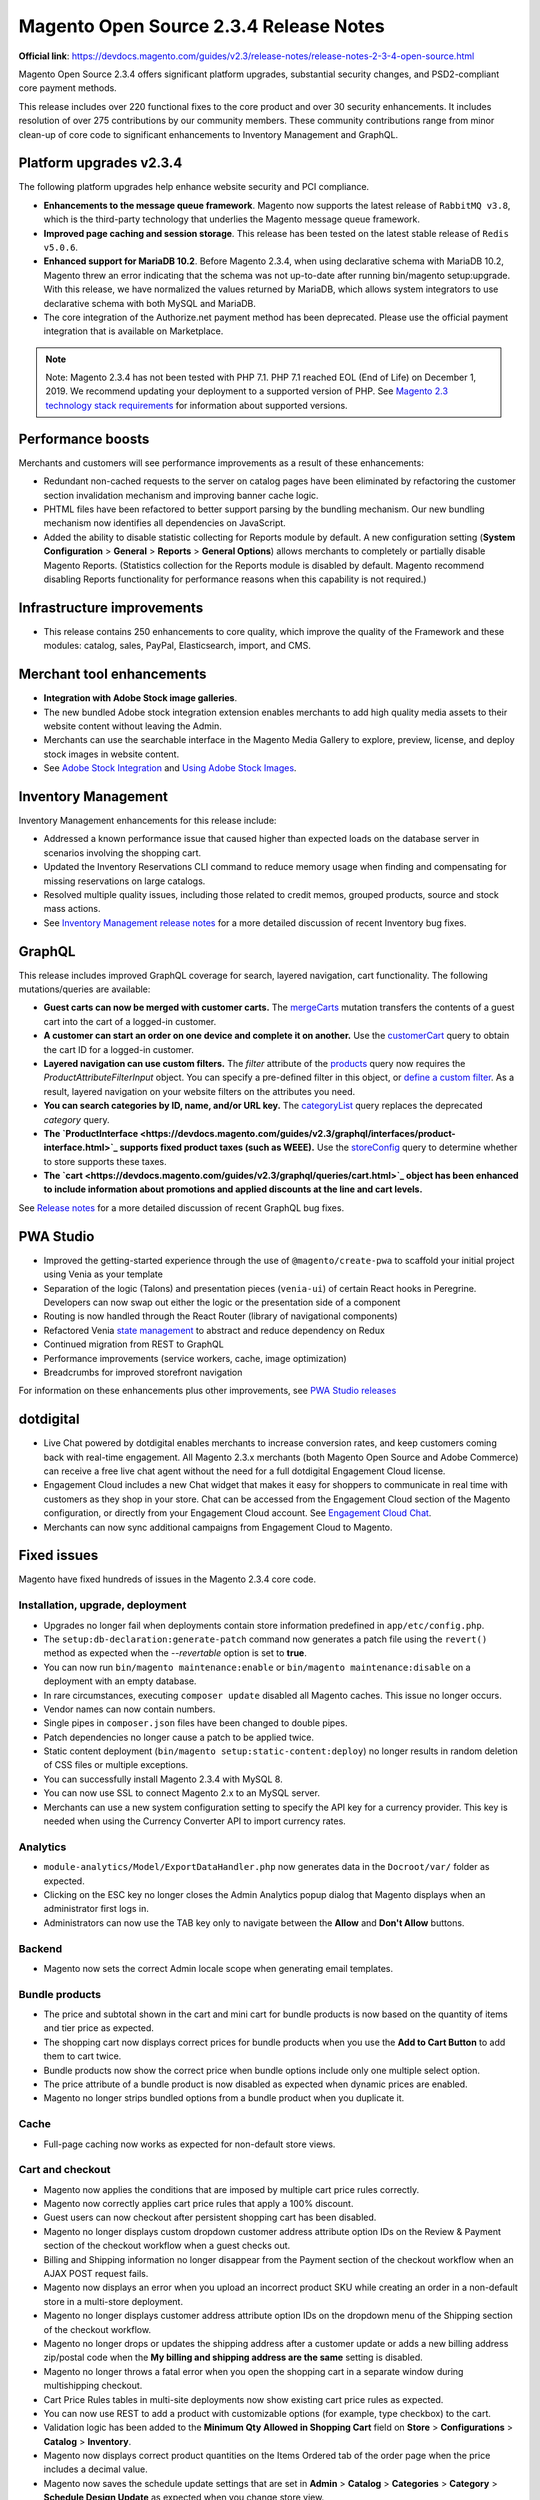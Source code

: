 Magento Open Source 2.3.4 Release Notes
=======================================

**Official link**: https://devdocs.magento.com/guides/v2.3/release-notes/release-notes-2-3-4-open-source.html

Magento Open Source 2.3.4 offers significant platform upgrades, substantial security changes, and PSD2-compliant core payment methods.

This release includes over 220 functional fixes to the core product and over 30 security enhancements.
It includes resolution of over 275 contributions by our community members.
These community contributions range from minor clean-up of core code to significant enhancements to Inventory Management and GraphQL.

Platform upgrades v2.3.4
------------------------

The following platform upgrades help enhance website security and PCI compliance.

* **Enhancements to the message queue framework**. Magento now supports the latest release of ``RabbitMQ v3.8``, which is the third-party technology that underlies the Magento message queue framework.

* **Improved page caching and session storage**. This release has been tested on the latest stable release of ``Redis v5.0.6``.

* **Enhanced support for MariaDB 10.2**. Before Magento 2.3.4, when using declarative schema with MariaDB 10.2, Magento threw an error indicating that the schema was not up-to-date after running bin/magento setup:upgrade. With this release, we have normalized the values returned by MariaDB, which allows system integrators to use declarative schema with both MySQL and MariaDB.

* The core integration of the Authorize.net payment method has been deprecated. Please use the official payment integration that is available on Marketplace.

.. note::

    Note: Magento 2.3.4 has not been tested with PHP 7.1. PHP 7.1 reached EOL (End of Life) on December 1, 2019. We recommend updating your deployment to a supported version of PHP. See `Magento 2.3 technology stack requirements <https://devdocs.magento.com/guides/v2.3/install-gde/system-requirements.html>`_ for information about supported versions.


Performance boosts
------------------

Merchants and customers will see performance improvements as a result of these enhancements:

* Redundant non-cached requests to the server on catalog pages have been eliminated by refactoring the customer section invalidation mechanism and improving banner cache logic.
* PHTML files have been refactored to better support parsing by the bundling mechanism. Our new bundling mechanism now identifies all dependencies on JavaScript.
* Added the ability to disable statistic collecting for Reports module by default. A new configuration setting (**System Configuration** > **General** > **Reports** > **General Options**)  allows merchants to completely or partially disable Magento Reports. (Statistics collection for the Reports module is disabled by default. Magento recommend disabling Reports functionality for performance reasons when this capability is not required.)

Infrastructure improvements
---------------------------

* This release contains 250 enhancements to core quality, which improve the quality of the Framework and these modules:  catalog, sales, PayPal, Elasticsearch, import, and CMS.

Merchant tool enhancements
--------------------------

* **Integration with Adobe Stock image galleries**.
* The new bundled Adobe stock integration extension enables merchants to add high quality media assets to their website content without leaving the Admin.
* Merchants can use the searchable interface in the Magento Media Gallery to explore, preview, license, and deploy stock images in website content.
* See `Adobe Stock Integration <https://docs.magento.com/m2/ee/user_guide/cms/adobe-stock.html>`_ and `Using Adobe Stock Images <https://docs.magento.com/m2/ee/user_guide/cms/adobe-stock-manage.html>`_.

Inventory Management
--------------------

Inventory Management enhancements for this release include:

* Addressed a known performance issue that caused higher than expected loads on the database server in scenarios involving the shopping cart.
* Updated the Inventory Reservations CLI command to reduce memory usage when finding and compensating for missing reservations on large catalogs.
* Resolved multiple quality issues, including those related to credit memos, grouped products, source and stock mass actions.
* See `Inventory Management release notes <https://experienceleague.adobe.com/docs/commerce-admin/inventory/release-notes.html>`_ for a more detailed discussion of recent Inventory bug fixes.

GraphQL
-------

This release includes improved GraphQL coverage for search, layered navigation, cart functionality. The following mutations/queries are available:

* **Guest carts can now be merged with customer carts.** The `mergeCarts <https://devdocs.magento.com/guides/v2.3/graphql/mutations/merge-carts.html>`_ mutation transfers the contents of a guest cart into the cart of a logged-in customer.
* **A customer can start an order on one device and complete it on another.** Use the `customerCart <https://devdocs.magento.com/guides/v2.3/graphql/queries/customer-cart.html>`_ query to obtain the cart ID for a logged-in customer.
* **Layered navigation can use custom filters.** The `filter` attribute of the `products <https://devdocs.magento.com/guides/v2.3/graphql/queries/products.html>`_ query now requires the `ProductAttributeFilterInput` object. You can specify a pre-defined filter in this object, or `define a custom filter <https://devdocs.magento.com/guides/v2.3/graphql/custom-filters.html>`_. As a result, layered navigation on your website filters on the attributes you need.
* **You can search categories by ID, name, and/or URL key.** The `categoryList <https://devdocs.magento.com/guides/v2.3/graphql/queries/category-list.html>`_ query replaces the deprecated `category` query.
* **The `ProductInterface <https://devdocs.magento.com/guides/v2.3/graphql/interfaces/product-interface.html>`_ supports fixed product taxes (such as WEEE).** Use the `storeConfig <https://devdocs.magento.com/guides/v2.3/graphql/queries/store-config.html>`_ query to determine whether to store supports these taxes.
* **The `cart <https://devdocs.magento.com/guides/v2.3/graphql/queries/cart.html>`_ object has been enhanced to include information about promotions and applied discounts at the line and cart levels.**

See `Release notes <https://devdocs.magento.com/guides/v2.3/graphql/release-notes.html>`_ for a more detailed discussion of recent GraphQL bug fixes.


PWA Studio
----------

* Improved the getting-started experience through the use of ``@magento/create-pwa`` to scaffold your initial project using Venia as your template
* Separation of the logic (Talons) and presentation pieces (``venia-ui``) of certain React hooks in Peregrine. Developers can now swap out either the logic or the presentation side of a component
* Routing is now handled through the React Router (library of navigational components)
* Refactored Venia `state management <https://developer.adobe.com/commerce/pwa-studio/guides/general-concepts/state-management/>`_ to abstract and reduce dependency on Redux
* Continued migration from REST to GraphQL
* Performance improvements (service workers, cache, image optimization)
* Breadcrumbs for improved storefront navigation

For information on these enhancements plus other improvements, see `PWA Studio releases <https://github.com/magento/pwa-studio/releases>`_

dotdigital
----------

* Live Chat powered by dotdigital enables merchants to increase conversion rates, and keep customers coming back with real-time engagement. All Magento 2.3.x merchants (both Magento Open Source and Adobe Commerce) can receive a free live chat agent without the need for a full dotdigital Engagement Cloud license.
* Engagement Cloud includes a new Chat widget that makes it easy for shoppers to communicate in real time with customers as they shop in your store. Chat can be accessed from the Engagement Cloud section of the Magento configuration, or directly from your Engagement Cloud account. See `Engagement Cloud Chat <https://docs.magento.com/m2/ee/user_guide/marketing/engagement-cloud-chat.html>`_.
* Merchants can now sync additional campaigns from Engagement Cloud to Magento.

Fixed issues
------------

Magento have fixed hundreds of issues in the Magento 2.3.4 core code.

Installation, upgrade, deployment
~~~~~~~~~~~~~~~~~~~~~~~~~~~~~~~~~

* Upgrades no longer fail when deployments contain store information predefined in ``app/etc/config.php``.
* The ``setup:db-declaration:generate-patch`` command now generates a patch file using the ``revert()`` method as expected when the  `--revertable` option is set to **true**.
* You can now run ``bin/magento maintenance:enable`` or ``bin/magento maintenance:disable`` on a deployment with an empty database. 
* In rare circumstances, executing ``composer update`` disabled all Magento caches. This issue no longer occurs.
* Vendor names can now contain numbers.
* Single pipes in ``composer.json`` files have been changed to double pipes.
* Patch dependencies no longer cause a patch to be applied twice.
* Static content deployment (``bin/magento setup:static-content:deploy``) no longer results in random deletion of CSS files or multiple exceptions.
* You can successfully install Magento 2.3.4 with MySQL 8.
* You can now use SSL to connect Magento 2.x to an MySQL server.
* Merchants can use a  new system configuration setting to specify the API key for a currency provider. This key is needed when using the Currency Converter API  to import currency rates.

Analytics
~~~~~~~~~

* ``module-analytics/Model/ExportDataHandler.php`` now generates data in the ``Docroot/var/`` folder as expected.
* Clicking on the ESC key no longer closes the Admin Analytics popup dialog that Magento displays when an administrator first logs in.
* Administrators can now use the TAB key only to navigate  between the **Allow** and **Don't Allow** buttons.

Backend
~~~~~~~

* Magento now sets the correct Admin locale scope when generating email templates.

Bundle products
~~~~~~~~~~~~~~~

* The price and subtotal shown in the cart and mini cart for bundle products is now based on the quantity of items and tier price as expected. 
* The shopping cart now displays correct prices for bundle products when you use the **Add to Cart Button** to add them to cart twice.
* Bundle products now show the correct price when bundle options include only one multiple select option.
* The price attribute of a bundle product is now disabled as expected when dynamic prices are enabled.
* Magento no longer strips bundled options from a bundle product when you duplicate it. 

Cache
~~~~~

* Full-page caching now works as expected for non-default store views.

Cart and checkout
~~~~~~~~~~~~~~~~~

* Magento now applies the conditions that are imposed by multiple cart price rules correctly.
* Magento now correctly applies cart price rules that apply a 100% discount.
* Guest users can now checkout after persistent shopping cart has been disabled.
* Magento no longer displays custom dropdown customer address attribute option IDs  on the Review & Payment section of the checkout workflow when a guest checks out.
* Billing and Shipping information no longer disappear from the Payment section of the checkout workflow when an AJAX POST request fails.
* Magento now displays an error when you upload an incorrect product SKU while creating an order in a non-default store in a multi-store deployment. 
* Magento no longer displays customer address attribute option IDs  on the dropdown menu of the Shipping section of the checkout workflow. 
* Magento no longer drops or updates the shipping address  after a customer update or adds a new billing address zip/postal code when the **My billing and shipping address are the same** setting is disabled.
* Magento no longer throws a fatal error when you open the shopping cart in a separate window during multishipping checkout.
* Cart Price Rules tables in multi-site deployments now show existing cart price rules as expected.
* You can now use REST to add a product with customizable options (for example, type checkbox) to the cart.
* Validation logic has been added to the **Minimum Qty Allowed in Shopping Cart** field on **Store** > **Configurations** > **Catalog** > **Inventory**.
* Magento now displays correct product quantities on the Items Ordered  tab of the order page when the price includes a decimal value.
* Magento now saves the schedule update settings that are set in **Admin** > **Catalog** > **Categories** > **Category** > **Schedule Design Update** as expected when you change store view.
* You can now enable the **uploaded file of file type** custom option for a product from the shopping cart.
* Validation logic has been added to the **Send Payment Failed Email Copy To** field of **Admin** > **Store** > **Configurations** > **Sales** > **Checkout** > **Payment Failed Email**.
* Magento now refreshes the shopping cart as expected when you remove a product from the cart side block. Previously, when you deleted a product from the shopping cart side block, Magento did not update the shopping cart.
* Magento now correctly calculates minicart height when child items contain margins.
* Magento now displays an informative error message when a customer updates a shopping cart with a product quantity that is not in stock.
* You can now update the quantity of a product measured in decimals from the shopping cart when the **Qty uses decimal** setting is enabled. 
* The **Shopping Cart** label has been changed to **Mini Cart** in the sidebar.
* The **Clear Shopping Cart** button now works as expected when running Magento with Internet Explorer.
* Magento no longer empties the contents of a customer’s shopping cart when she presses **Enter** after changing a product’s quantity.
* Magento now includes the downloadable links associated with a downloadable product when you add the product to the shopping cart and then edit the cart.
* Discount descriptions are now displayed consistently throughout the product interface.
* Magento now displays the **Update** and **Delete** buttons as expected in the minicart in mobile view.
* The storefront and Admin shopping cart summary fields are now displayed consistently and reflect setting preferences. 
* The ``QuoteManagement::assignCustomer()`` method now allows you to merge a guest cart with an active customer cart. As a result, the ``PUT /V1/guest-carts/:guest-cart-id`` call works as expected.
* Magento no longer displays a disabled product in a cart or on the storefront if it is disabled after a customer has added it to the cart using a coupon code. 
* Magento now removes the ``aria-invalid`` attribute or sets the attribute value to **false** after successful  validation of the address entered into the checkout email field.
* You can now add products from a non-default website to a cart from the Admin in a multi-site deployment.
* Magento no longer adds attribute values to the cart URL when you add a configurable product to the shopping cart from the product details page.
* Persistent shopping cart now works as expected. 
* The shopping cart that contains items no longer displays a subtotal and order total of zero when the **Clear Persistence on Sign Out** setting is disabled and the **Redirect Customer to Account Dashboard after Logging in** setting is enabled.
* Quote item prices are no longer NULL in cart-related events.
* Magento now successfully saves the shipping information that a customer enters when persistent cart is enabled and after a customer has logged in after her session has expired but before the interval specified by the Persistence Lifetime value has been exceeded.

Catalog
~~~~~~~

* Editing the attribute set of a disabled product no longer enables the product on the storefront.
* Magento now displays category banner images as expected on the category edit and the storefront category pages.
* Magento no longer throws a fatal error during compilation of code that contains a preference for the category product indexer.
* When an administrator sets the out-of-stock threshold for a product to a negative value and allows backorders below a quantity of  0, customers can backorder a product until the out-of-stock-threshold value matches the product's stock quantity.
* Storeview-specific attributes are now included in layered navigation results even when the **All Store Views** setting is not enabled.
* Magento now displays the `Refresh Cache` message as expected when you change the layout of the category page.
* Catalog search layered navigation results now include product attributes of type price.
* Magento now highlights only the most recently selected category as expected on storefront pages that contain multiple categories. 
* The performance of the Product Categories indexer has been improved. Previously, reindexing product categories could take up to 30 minutes.
* Corrected an issue that caused category tree values to return null after upgrading from Magento 2.3.1 when multiple store views exist. 
* Clicking **Delete** on a Product page twice after selecting one or more products no longer deletes all products.
* The catalog product lists are now displayed as expected when products contain custom attribute conditions.
* Magento now successfully loads pages that implement the catalog product list widget when products contain custom attribute conditions.
* Merchants can now scroll down the **Create New Product** page to determine whether the product has been saved if they enter invalid values in the **Schedule Design Update** fields.
* Quote model extension attributes are now properly encoded and present on the checkout page as expected.
* Changing attributes sets now removes the attribute from the layered navigation and search results as expected.
* The **Date** field customizable option for products now saves accurate values for stores in different time zones.
* Custom attributes listed on the **Stores** > **Attributes** > **Product** > **Add New Attribute** page are now sorted alphabetically as expected.
* You can now  change the page layout of the ``catalog_product_view`` page from a custom theme by changing ``<theme_dir>/Magento_Catalog/layout/override/base/catalog_product_view.xml``.

CatalogInventory
~~~~~~~~~~~~~~~~

* You can now add a child product to the shopping cart if it does not have a default source assigned.

Cleanup and simple code refactoring
~~~~~~~~~~~~~~~~~~~~~~~~~~~~~~~~~~~

* The **Are you sure you want to delete this category?** message is now translatable.
* The PayPal setting section of the **Admin** > **Stores** >**Configuration** > **Sales** > **Payment Methods** page now has an expand/collapse icon.
* An incorrect XML namespace URL was removed from the generated sitemaps displayed at **Marketing** > **SEO & Search** > **Sitemap**. Previously, Magento returned a 404 error when you clicked on the sitemap link.
* The minicart now displays a product’s file type custom option.
* The spacing of the Select Input box on Admin pages with grids is now consistent with other pages in Magento.
* Fixed misalignment of the scope icon and the store view-specific label on the **Admin** > **Store** > **Settings** > **Order status** > **Create New Status** page.
* The What's this? link in the Remember me section of the storefront login page now behaves as expected. 
* Corrected misalignment of the checkboxes and associated labels on the **Admin** > **Catalog** >  **Products** > **Update Attributes** page. 
* Fixed inconsistent and improper capitalization  in the **Admin** > **Marketing** > **Communications** > **Email Templates** > **Create a New Template** page.
* The ``Magento\CatalogUrlRewrite\Model\Storage\DynamicStorage::getCategoryUrlSuffix()`` method return value has been changed to type ``string``.
* The drop-down icon now remains visible when you click on **Load Template** while creating an email template from the Admin.
* Fixed alignment of the wishlist icon on the shopping cart in mobile view.
* Corrected misalignment and standardized design of the  Other PayPal Payment Solutions  header on the Store Configuration page.
* Duplicate labels in the Admin **Sales** > **Transactions** Payment Method table have been removed.
* Added a missing label on **Marketing** > **Search Synonyms** > **New Synonym Group**.
* Corrected the misalignment of the **Cache Type** checkboxes throughout the Admin.
* Fixed display issue with the placeholder text in the newsletter subscription block in the global footer that occurred in mobile view. 
* The default value for the **Products per Page on Grid** setting  was updated to 12. This setting affects the number of products that are displayed on the storefront for products when the list view is specified. This change will affect new customers and customer who have not previously saved this setting.

CMS content
~~~~~~~~~~~

* The checkboxes in the Dynamic Block Rotator (used when inserting a widget during the creation of a CMS page) have been corrected, and the widgets are now fully clickable as expected.
* You can now save CMS blocks with no content.

Command-line interface (CLI commands)
~~~~~~~~~~~~~~~~~~~~~~~~~~~~~~~~~~~~~

* Exception handling messages for CLI commands have been  edited to be specific, informative, and relevant to the context in which the error occurs.
* ``bin/magento setup:backup --media`` now successfully backs up a symbolically linked ``pub/media`` directory.

Configurable products
~~~~~~~~~~~~~~~~~~~~~

* Magento now maintains the sort order of uploaded simple images when they are uploaded through the Create Configurations wizard.
* A configurable product’s options list now shows out-of-stock products as expected when the **Display Out of Stock Products** option is enabled.
* You can now remove special prices from a product without affecting the price of associated products.
* The performance of edit and save operations on configurable products has been improved.
* The Admin configurable product list now displays all simple products with a quantity of 0 as expected.
* Magento no longer throws an error when you try to add new attribute options to  a configurable product.
* Custom attribute loading now works as expected. Previously, the ``getUsedProducts()`` method’s optional ``$requiredAttributeIds`` parameter was not used, which prevented the loading of custom attributes.

Cookies
~~~~~~~

* Magento no longer redirects customers to the Cookie CMS page upon login when the **Redirect to CMS-page if Cookies are Disabled** setting is disabled.

Cron
~~~~

* A new flag has been added to the ``bin/magento cron:install`` command that permits you to add only mandatory entries to the ``crontab`` file of the server on which Magento is running. The ``--non-optional`` flag (or ``-d`` for short) adds only one of three possible lines to the `crontab` file. Without this flag, ``bin/magento cron:install`` adds three lines to the ``crontab`` of the serve. Only one of those added lines is necessary to run Magento, and many installations are configured such that the two optional lines are not needed.
* The ``bin/magento cron:run`` command now  adds an entry for ``currency_rates_update`` in the ``cron_schedule`` table as expected.

Customer
~~~~~~~~

* The **Date of Birth** field on the customer registration form no longer defaults to **1/1/1970** in deployments  that already contain a registered customer with the same email in stores using the `en_AU` locale.
* The list of countries accessible from the **Add New Address** field of the checkout workflow now displays only countries that have been defined in **Admin** > **Stores** > **Configuration** > **General**.
* Delegated account creation no longer fails when the customer address contains custom attributes.
* Magento now clears the **State/Province** field on the customer address page when you change the value for country while editing a customer address.
* Magento now runs validation checks on the values entered into the **Date of Birth** field in the Admin Add New customer page.
* Spaces are now trimmed as expected from values entered into the customer account **Phone** field.
* The Reset Password Confirmation Link email is now scoped appropriately for global customers.

Custom customer attributes
~~~~~~~~~~~~~~~~~~~~~~~~~~

* Magento now displays an informative error message when a customer tries to place an order without adding an address for the payment method and the **My billing and shipping address are the same** checkbox is unchecked.

Database media storage
~~~~~~~~~~~~~~~~~~~~~~

* The ``bin/magento catalog:image:resize`` command now processes images from the database as expected when files do not exist locally.
* Enabling **Flush Catalog Images Cache** on **System** > **Cache Management** now clears all cached image files from both the filesystem and database.

Declarative schema
~~~~~~~~~~~~~~~~~~

* The data/schema patch ``getAliases()`` method now works as expected.
* The ``WISHLIST_ITEM_OPTION_PRODUCT_ID_CATALOG_PRODUCT_ENTITY_ENTITY_ID`` foreign key has been removed from declarative schema.

Downloadable products
~~~~~~~~~~~~~~~~~~~~~

* Magento no longer displays a console error when you select all links for  a downloadable product on the storefront. 
* Magento now displays the **Unselect all** button on the shopping cart page when a customer selects a downloadable product with multiple options.

EAV
~~~

* The product attribute edit page now loads successfully when you try to edit an attribute value from the Admin.
* The Attribute Option update API no longer creates multiple options with the same value.
* The ``catalog_product_entity_varchar/catalog_product_entity_int`` tables are now updating with correct values.
* Magento now correctly saves the values assigned to the ``sort_order`` and ``attribute_group_code`` attributes by the ``POST /V1/products/attribute-sets/groups`` call.
* You can now perform mass actions on items in a grid that uses an EAV collection.

Email
~~~~~

* The Registration and Contact us pages now correctly handle customer names that contain non-ASCII characters.
* The product page Send Email to Friend email form is now sent from the email address configured as **sender** in the system configuration **General Contact** field.
* Validation logic has been added to the email fields on  **Admin** > **Stores** > **Configuration** > **Sales** >  **Sales Emails**.
* Validation logic has been added to the **Send Payment Failed Email Copy To** field of  **Admin** > **Stores** > **Configuration** > **Sales** >  **Checkout**.

Frameworks
~~~~~~~~~~

* Customers no longer have problems logging in to a Magento deployment on which ``bin/magento customer:hash:upgrade`` has been run and that also runs PHP 7.2.19 and has the sodium extension installed (libsodium  1.0.13 or greater).
* The ``bin/magento setup:db:status`` command now returns successfully after you’ve run ``bin/magento setup:upgrade`` on a deployment running Maria DB version 10.2.
* Country lists now provide a translation of Taiwan as Taiwan, Province of China.
* Magento now sends sales-related email to the correct customer when ``sales_emails`` cron has an error.
* The ``magento/framework/Mail/Template/TransportBuilder.php`` class has been refactored to make sure that ``$this->messageData`` is updated when ``$email`` is an ``array`` and ``isset($this->messageData[$addressType])`` is set to **false**.
* Magento no longer throws an error when you open an image from the product image gallery from the storefront product detail page. 
* Order-related ``save_after_commit`` callbacks are now called for guest checkouts as expected.
* The product counter and page lister on **Catalog** > **Products** now works correctly after the **Add Store Code to Urls** setting has been enabled or disabled.

JavaScript framework
~~~~~~~~~~~~~~~~~~~~

* Unnecessary define checks have been removed from JavaScript modules that are used by requireJS. 
* Excluding minified JavaScript files from the generated JavaScript bundles using the ``view.xml`` file inside a theme now works as expected. 

General fixes
~~~~~~~~~~~~~

* Basic validation steps have been added to fields on the **Store** > **Configuration** > **Catalog** page. 
* Magento now displays an error message when validation fails when you click **Generate** on the Manage Coupon Codes page and the applicable sales rule has the **Use Auto Generation** setting  enabled.
* Magento now correctly redirects you to the customer account page when you click the **Back** button on the Manage Addresses page.
* The New Block form no longer displays a **Store View** field when your deployment is in single-store mode.
* Images now change as expected when you swipe over the image when using a touch screen.
* Magento now displays an informative error message if validation fails when clicking **Generate** when managing coupon codes from the Admin.
* Access Control Permissions (ACLs) have been improved for the following cart-related tasks: export CSV and Excel file of abandoned cart and abandoned products reports. Previously, administrators with no permission to this information could export these reports.
* Validation logic has been added to the **Sort order** field of the New Rating form (**Stores** > **Rating**).
* You can now successfully filter products by multiple attributes in the Step 2: Attribute Values  section of the Admin Create Product Configuration page. Previously, only one of the selected values were retained when you tried to filter.
* Problems with less compilation  in Magento's blank theme when using an alternative less compiler than the one that ships with Magento by default have been resolved.
* Magento now extracts handles from layout updates before merging layouts.
* The ``Convert to Plain Text?``  confirmation message that Magento displays when you click **Delete** on the Admin Edit Email Template page now follows Magento design guidelines.
* The outdated URL for the HTTP Strict Transport Security page (accessed from **Admin** > **Store** > **Configuration** > **General** > **Web**) has been updated to ``app/code/Magento/Backend/etc/adminhtml/system.xml``.
* Validation logic has been added to the **Layered Navigation Price Step** field of the **Admin** > **Catalog** > **Categories** page. 
* Validation logic has been added to the **Oauth** field of the **Admin** > **Store** > **Configuration** > **Service** page.
* Validation logic has been added to the **Connection Timeout in Seconds** field of the **Admin** > **Store** > **Configuration** > **General** > **Currency Setup** page. 
* Magento now displays a confirmation message when you choose a mass delete operation on subscribers on the  **Admin** > **Marketing** > **Newsletter Subscribers** page.
* Validation logic has been added to the sort order field on the **Admin** > **Stores** > **All Stores** > **Create Store View or Website** page.
* XML attributes are now encoded to allow special symbols in tag attributes.
* Validation logic has been added to options for dynamically created product attributes before Magento adds these attribute values to the product database. Magento now checks whether the ``optionArray`` exists in the database before adding it. Previously, Magento created duplicate options for the same store.
* Calls to ``catalogProductTierPriceManagementV1GetListGet`` now handle requests as expected. Previously, calls failed when querying a configurable product
* The HTML ``br`` tag is now an allowed tag.
* The Admin notification counter now correctly handles double-digit values.
* You can now successfully select an image from the image gallery when you configure a theme (**Admin** > **Content** > **Configuration**). 
* Modal triggers can now be added after module initialization.
* You can now swipe on different images in the fullscreen product gallery on touch devices or when touch emulation is enabled in Chrome.
* The Admin Address Country drop-down list now takes its values from  the **Allow Countries** setting that is configured for the Website Store View where the order was made.
* Magento no longer serializes user data multiple times when data is loaded by the ``loadByUsername`` method.
* The Available Countries list  (**Stores** > **General**) has been updated to include the countries identified in the latest version of the Common Locale Data Repository (version  36).
* Method chaining now works as expected in extensions and customizations that are based on a product collection entity.
* The use of ObjectManager in the core code has been replaced  with factories and constructor dependency injections wherever possible.
* Magento now displays a bad request error message when the confirmation link sent to the new customer email is not valid.
* Catalog event start and end dates are not changed when you edit the event.
* Running ``diff -rq ./build-1/ ./build-2/``  on two different builds of the same commit now yields the same results in generated/metadata folders. Previously, these results were not reproducible.

Image
~~~~~

* The size of images displayed  in RSS feeds is now determined by the ``view.xml`` file.
* The content attribute for ``msapplication-TileImage`` now resolves to a localised theme path.
* When you move a category, the list of categories prepared for re-indexing now includes all affected subcategories when Flat Catalog is enabled.
* Watermarks cannot be configured for swatch images.

Import/export
~~~~~~~~~~~~~

* Magento now creates an advanced price export file as expected when exporting more than 5000 products. Previously, Magento threw an error and did not create the file.
* The Scheduled Import Settings page no longer displays fields that have been disabled in configuration settings.
* Removed redundant quotation marks from the CSV field title of the exported order CSV file.
* The Export page now displays exported files in a grid. Previously, Magento did not list files but instead displayed a message indicating that the CDATA section was too large to display when more than 20,000 records were exported.
* Exported CSV are now sorted based on time when you run ``bin/magento cron:run``.
* You can now import empty values (``__EMPTY__VALUE__``) from a CSV file at the store-view level.
* Magento now handles URL rewrites correctly when you import data for an existing product.
* You can now exclude attributes from a CSV file when setting up an export (**System** > **Data Transfer (Export)**).
* Magento now correctly processes product prices during export when the **All Store Views** scope is set. Previously, the logic for updating the price in custom options in non-default websites was missing when the **Catalog** > **Price** setting is set to **Website**.
* Magento now respects website scope settings when you export product data in a CSV file.
* Magento now adds newly imported images after previously imported ones.
* You can now successfully import customer data that has not been modified when generating the CSV file with the **Add/Update Complex Data behavior** option.
* Corrected spacing issue in the ``Magento_Config`` file.
* Magento now correctly imports product quantity from a CSV file. Previously, the quantity field for a product could be **0**, but the status field  would indicate **in stock**.
* Magento now displays an error message as expected when you select **Import Tax Rates** without selecting a file for import on (**Admin** > **Import & Export Tax Rates**).
* You can now successfully import an image from an external URL.

Index
~~~~~

* The ``POST /V1/products/tier-prices`` call now considers account indexer mode as expected.
* Magento no longer throws a fatal error when you create a preference for the category product indexer before running ``bin/magento setup:di:compile``.
* During re-indexing, Magento now deletes only products that have been identified as out-of-stock  when filtered by ``$entityIds``.

Infrastructure
~~~~~~~~~~~~~~

* File permissions for non-executable files in GitHub have been changed from 755 to 664 where appropriate.

* An incorrect Bool return type for the ``setIsActive()`` method in ``Salesrule Module RuleInterface.php`` has been corrected to `RuleInterface`.
* Magento no longer adds a ``form_key`` field to POST forms that have external action URLs.
* The dictionary was removed from the ``zxcvbn.js`` library, and the following performance improvements have resulted: 1) The size of the ``zxcvbn`` library has been reduced from 395 KB to 11.3 KB on customer registration, customer edit, and customer forgot password pages; 2) The time required for asynchronously loading this library has been reduced by 90%.
* The ``scopeData()`` method now returns a ``DateTime`` value that is scoped to the specified store locale. Previously, this method was not fully implemented.
* The ``getAttributeRawValue`` method now returns a store-specific value even when there is no default value. Previously, no store value was returned when a default value was not present.
* The performance of the ``ProductMetadata::getVersion`` method has been improved as a result of adding the caching of the product version. This method is called by many third-party extensions to determine the version of Magento.
* You can now add products with custom options of all types to the shopping cart.
* Decimal numbers have been added to the Sample File in Import CSV section.
* A deprecated method in ``\Magento\MysqlMq\Model\Driver\Exchange`` has been replaced.
* You can now add handlers directly to the ``di.xml``.
* You can now add a handler directly to the ``di.xml`` of a product template instead of adding a handler by extending the helper class and registering the handlers.
* Magento no longer returns an empty string when calling ``$this->_escaper->escapeXssInUrl(“0”);``, but instead returns the expected 0 value. 

Inventory
~~~~~~~~~

* You can now save an edited product when ``max_sale_qty`` is set to the Magento default value.

Layered navigation
~~~~~~~~~~~~~~~~~~

* Layered navigation is no longer visible when you set display mode to **Static Block only** on a particular category.

Media storage
~~~~~~~~~~~~~

* Magento now retrieves images from the proper cache in multi-store deployments.

Newsletter
~~~~~~~~~~

* Magento now displays empty **Customer First Name** and **Customer Last Name** fields on the **Admin** > **Marketing** > **Newsletter Subscribers** page. Previously, these fields contained the unexpected string ``—``.
* Corrected alignment of the **Newsletter** label and associated checkbox on the Admin customer edit page.
* The **Subscribe** button is now visible on the Subscribe form as expected. Previously, an  sr-only element hid this button.
* The **Subscribe to Newsletter** checkbox now works as expected when **Stores** > **Configuration** > **Customer** > **Customer Configuration** > **Account Sharing** is set to **Global**.
* Customers are no longer sent unsubscribe to newsletter emails when they register for a new account and the **Sign Up for Newsletter** setting is set to **on**.
* The newsletter template preview now displays images as expected.

Orders
~~~~~~

* The Order list now displays order information in the currency in which the order was placed, not the current base currency of the store. 
* You can now open a storefront from **Sales** > **Orders** > **Customer View**.
* The checkbox on the **Admin** > **Create New Order** > **Add Products** page now works as expected in Internet Explorer 11.x. This checkbox now behaves the same across all supported browsers.
* Magento now displays the customer middle name in the customer details on orders and in the new order email sent to customers.
* Magento now updates the ``сustomer_email`` value in the ``quote`` and ``sales_order`` tables as expected when a customer changes their email address.
* Customers can now cancel an order that they created using a coupon while logged in as a guest.
* Magento now displays a warning message when you click the **Apply Coupon Code** button without filling in the coupon code when creating an order.
* Magento now sends New Order email as expected when the **Send Order Email Copy To** field contains a comma followed by a blank space.
* An incorrect critical log entry (`No such entity with customerId = xxx`) in the ``exception.log`` file has been corrected. 

Payment methods
~~~~~~~~~~~~~~~

* You can now use Paypal Payflow Pro to complete an order in deployments running Internet Explorer 11.x.
* Magento now successfully processes orders that are shipped to multiple addresses when Braintree with PayPal is used as the payment method. 
* Guests can now successfully pay for an order using PayPal Express Checkout.
* You can now successfully complete an order using Braintree with PayPal when Shipping Flat Rate is activated. 
* Magento no longer displays the PayPal Credit option on the checkout workflow on the storefront when this option is disabled in the Admin.
* Magento now properly concatenates first and last names in PayPal Express address fields.
* The Saved Credit Card Feature with Vault feature nows displays accurate card information in the order information page as expected for orders paid for with Payflow Pro.
* The **Qty to Refund** field on the credit memo of an order paid for with Authorize.net is now editable.
* Magento no longer throws a fatal error when you enter an invalid shipping address when placing an order with Braintree with Paypal.
* Magento no longer displays duplicate **Place Order** buttons on the Review Order page for orders made with PayPal Express.
* You can now successfully add new products to the cart when placing a re-order from the Admin when the original order used a coupon and the Braintree payment method.
* Magento no longer displays the **PayPal Express Checkout** button on product pages or the shopping cart when the **Display on Product Details Page** and **Display on Shopping Cart (Advanced Settings)** settings are disabled.
* Magento no longer displays the  **PayPal Credit** button when the **Checkout with PayPal** button is displayed on the shopping cart.
* Validation logic has been added to the **Send Payment Failed Email Copy To** field of **Admin** > **Store** > **Configurations** > **Sales** > **Checkout**.
* The Stored Payment Methods section of the customer dashboard no longer depends on Braintree being enabled. Removing this dependency permits custom payment methods to also use this section.
* Magento no longer throws JavaScript errors when a customer tries to pay for an order using PayPal when the shipping address fields are incomplete.
* Removed the redundant XML code in the ``<payflow_advanced>`` node of the PayPal ``config.xml`` configuration file. 
* The **Enable this Solution** setting is now set back to **no** for  PayPal Express as expected when a customer clicks on **Cancel** on the “There is already another PayPal solution enabled. Enable this solution instead?” popup during PayPal Express checkout.
* The Braintree `ClientToken` is now disabled when the  Braintree payment method is disabled for the current store view.

Reports
~~~~~~~

* Sorting has been disabled on the New Account column of the New Accounts report.
* A missing newline  has  been added to the end of ``var/report`` report output, which has improved the automatic parsing of log files.
* Magento no longer throws a console error when you click **Select All** on the **Newsletter Problems Report** page.

Reviews
~~~~~~~

* The **Reset** button now works as expected on  **Admin** > **Marketing** > **All Reviews** > **New Review** page.
* **Select All** on the coupon list of the Manage Coupon Codes page now works as expected.
* Magento no longer displays the **Add New Review** button on the **Admin** > **Marketing** > **All Reviews** > **New Review** page if no product is present.
* The product detail page now scrolls as expected when you click on the Review or Add Your Review link.

Sales
~~~~~

* Validation has been added to **Minimum Order Amount** field  on the **Stores** > **Settings** > **Configuration** > **Sales** page.
* Invoice email is now sent automatically as expected when the **Payment Action** setting for a payment method set to **Authorize and capture**.
* The order view section of the checkout workflow now shows the correct shipping price for an order to be shipped to multiple addresses.
* Tax rates and amounts now change as expected when the billing address for an order is changed from the Admin.
* Magento now sends email to customers when an invoice is created. Previously, even when the relevant configuration setting was enabled, Magento did not automatically send this email.
* Coupon codes for free shipping are displayed like other coupon codes.
* You can no longer add disabled variations of a configurable product to a shopping cart from the Admin.
* The **Quote Lifetime (days)** setting, which specifies the number of days that a quoted price remains valid, now works as expected.

Sales Rule
~~~~~~~~~~

* You can now change action settings for a scheduled update of a Cart rule.
* Magento no longer displays an error when  a customer clicks **Subscribe to Order Status** on an order page, and now subscribes the customer to the XML feed as expected.
* The counter values on the **Marketing** > **Cart Price Rules** grid now match the number of rules listed in the grid as expected.
* Magento now applies coupon codes correctly when an order subtotal dips below the threshold specified in the applicable cart price rule. 

Search
~~~~~~

* The pagination of multipage search results now works are expected.
* MySQL performance for search queries has been optimized, and merchants running sites with many search queries will notice improvements in query speed.
* Quick search now successfully handles search phrases that contain fewer characters than the configured value.
* Magento no longer requires a full search reindex in order for a new product attribute to be searchable on the storefront.
* The storefront now displays a newly added product in its assigned category after you run ``bin/magento cron:run && bin/magento cron:run``.
* Searching on categories from the New Product page now works as expected when you enter a search string that does not match an existing category.
* Elasticsearch now successfully finds products on the storefront using the values of dropdown attributes.
* Elasticsearch now correctly handles search queries that include words that contain diacritics as well as spellings of those words that are entered without the correct diacritics.
* You can now search the **Sales** > **Orders** list by email address.
* Running ``bin/magento indexer:reindex catalogsearch_fulltext`` no longer results in the deletion of an index-related database table.
* Elasticsearch results now display all products as expected when the **Configuration** > **Catalog** > **Storefront** > **Allow All Products Per Page** is set to **yes**. 
* Category pages now work as expected when Price Navigation Step Calculation is set to **Automatic (equalize product counts)**.
* Magento no longer throws an exception when you initiate an advanced search using product name and SKU.
* Elasticsearch now successfully handles search queries that contain a question mark followed by a semicolon (?;).
* Validation logic has been added to the **Number of results** and **Number of Uses** fields of **Admin** > **Marketing** > **Search Terms**.  
* Magento no longer logs a warning when a catalog search query contains multiple custom option values.
* The undefined variable in the ``getStoreValuesForForm`` method has been defined.
* Elasticsearch 6.x now works only with Elasticsearch 6.x clients on the storefront.
* Elasticsearch clients can now use SSL without enabling HTTP Auth.
* Elasticsearch no longer creates a double index when Magento throws an exception when it saves an index as a cron job fails.

Shipping
~~~~~~~~

* The code for offline shipping methods has been optimized to remove redundant carrier codes.
* VAT ID is now included on the Shipping page of the checkout workflow as expected.
* The **Back** button on the Check Out with Multiple Addresses page now returns you to the correct page. Previously, clicking the Back button from this page returned a 404 error.
* UPS Mail Innovations tracking now works as expected. 
* Cart Price rules now work as expected for orders that are shipped to multiple addresses.
* Shipping notification emails sent to customers now contain a link to order tracking.
* Shipping calculations now load correctly from the shopping cart.
* You can now successfully re-order a configurable product when shipping the order to multiple addresses.
* Magento now displays the correct cost for shipping in the shopping cart when you return to the cart from the checkout page for an order being shipped to multiple addresses.
* You can now create a shipping label as expected. 
* Magento now loads shipping methods as expected in the checkout workflow when running in Internet Explorer 11.x.
* Magento no longer displays **Shipping Method: undefined - Fixed** on the final page of the checkout workflow when a shipping method with an undefined or empty  method name is selected.
* New order pages for orders that contain only virtual products no longer display a Shipping and Handling total.
* Validation logic has been added to the **Sort Order** field of **Admin** > **Store** > **Configuration** > **Sales** >  **Shipping methods**.
* The ``POST  /V1/shipment/track`` call now throws an error.

Sitemap
~~~~~~~

* Magento no longer displays multiple success notifications when you click on the **Save** button on **Marketing** > **Sitemap**.
* The path that you specify when creating a sitemap is no longer transferred to the beginning of the URL that is included in any sitemap-related error message.
* We’ve corrected several problems with image URLs in sitemap generation.

Store
~~~~~

* Redirect URLs  are no longer truncated  after three slashes.
* Magento installation no longer fails with pre-defined stores in ``app/etc/config.php`` due to MySQL locks.
* CMS pages no longer redirect to the home page of the original store when you change store view in a multi-store deployment.

Swagger
~~~~~~~

* Swagger schemas no longer fail when the GET endpoint has parameters that contain extension attributes.

Swatches
~~~~~~~~

* Magento now displays selected swatch options for a configurable product when you edit that product from the shopping cart.
* You can now add options values to text swatch and visual swatch attributes using ``POST V1/products/attributes/<attribute_code>/options``.
* Magento now loads product images as expected when you switch between product variations (for example, size or color).
* Magento now displays the correct “as low as” price on the storefront for a configurable product with multiple attributes that include a ``color`` attribute. Previously, Magento did not display the lowest price.

Tax
~~~

* Validation for maximum length has been added to **Zip/Post Code** field of the New Tax Rate page. 
* Corrected inconsistent style on the messages displayed when you click the **Validate VAT Number** button on **Stores** > **Configuration** > **General**.
* Magento now correctly calculates VAT for products when you add them to the cart.
* You can now successfully save a fixed product tax (FPT) to a product that is assigned to a specific website.
* Inconsistent sorting of fixed product tax (FPT and tax totals has been resolved on the Admin order, create invoice, invoice, create credit memo, and credit memo pages. 

Testing
~~~~~~~

* Integration tests have been added for ProductAlert Stock notifications.

Translation and locales
~~~~~~~~~~~~~~~~~~~~~~~

* Serbian Latin language support has been added to this release, and merchants can now distinguish between Latin and Cyrillic Serbian locales. Locales are now identified as Serbian (Cyrillic, Serbia) and Serbian (Latin, Serbia). 
* The Arabic Date Selector now shows the date in the correct format. Previously, when the site was set to Arabic (Saudi Arabia), the storefront date selector always displayed a date of ``GGGG``.
* The country names on the checkout, shipping, and billing address forms are now translatable. 

UI
~~~

* Media gallery thumbnails are no longer stretched when images have a horizontal ratio.

* The tax amount in  sales order emails is now displayed before the row that displays the order’s grand total.
* The **Billing ZIP Code** field on the Orders and Returns page now works as expected. Previously, it was not consistently visible.
* A missing header label has been added to the **Admin** > **System** > **Integrations** table.
* The **New Key** field is now marked as a required field with an asterisk when changing an encryption key on the **Admin** > **System** > **Manage Encryption Key** page.
* Corrected misspelling of “tier” (as in “tier price”) throughout the code base.
* Standardized the confirmation popup invoked from the Admin Add New Tax Rules page.
* The Suggested Terms drop-down text in  **Admin** > **Marketing** > **SEO & Search** > **Search Terms** are now in camel case.
* Email previews are now fully responsive.
* You can now confirm changes to the structure of the category tree by either clicking the confirmation dialog **OK** button or using the Enter key on your keyboard.
* Client validation has been added to shipment tracking numbers.
* Magento now displays checkout steps in the custom order that is set in ``uiComponents SortOrder``.
* Removed a redundant asterisk on the Configure Product page.
* Removed the box shadow that appeared when you clicked on a disabled swatch for a product on the storefront. 
* Magento now displays a pointer icon for the cursor when the cursor hovers over the  **Collapse All/Expand All** button on **Catalog** > **Category** > **Content** Select from Gallery option.
* The **Get Video Information** button on the **Product** > **Images and Videos** > **Add Video** page now responds as expected.
* The storefront now reflects height settings for conditions that are added to Terms and Conditions (**Store** > **Terms and Conditions** > **Add New Condition**). 
* The **Edit Attribute Set Name** label was corrected to **Attribute Set Information** on **Admin** > **Store** > **Attribute Set** > **New Attribute Set**.
* Corrected issue with highlighting on the storefront sales order page.
* Corrected multiple misspellings throughout the Admin and corrected a comment in the Admin that was not translatable. 
* You can now  use ``@submenu-desktop__padding``  to override the padding in the ``.lib-main-navigation-desktop`` mixin by using ``@submenu-desktop__padding``.
* The performance of the accordion widget has been improved.
* Corrected misalignment of page elements on the minicart checkout page when the cart contains a configurable product.
* The tooltip associated with the **Product Additional Options** field for the order on the customer dashboard is now fully visible.
* The Credit Memo page now has an **Update Totals** button as expected.
* You can now filter orders by date in stores running the ``en_GB`` locale.
* Checkboxes that occur within widgets are now  fully clickable in the Admin.
* Redundant attributes that were present in the CMS widget body have been removed.
* UI components configuration has been corrected to eliminate potential for overlapping text labels.
* The weight attribute label is now displayed for attributes in attribute sets.
* Corrected issues with the **Admin** > **Marketing** > **User Contents** > **Reviews** **Created** date display.
* The current tab is now marked as active as expected in the customer account sidebar.
* ``bin/magento app:config:import`` and ``bin/magento setup:upgrade`` no longer fail due to a ``TEXT`` field limitation from ``flag_data`` in the flag table.  The ``flag_data`` field has been increased to ``MEDIUMTEXT`` (accepting 16MB).
* The **Unselect all** text string is no longer appended to the `HTML` element of the Compare icon on the product details page when you click this icon.
* Clicking on the **Visibility** header on **Admin** > **Marketing** > **All Reviews** or **Pending Review** now disables the sort ability as expected.
* The Action column is now the last column of the **Admin** > **Content** > **Configuration** grid.
* Validation logic has been added to the required fields on **Admin** > **Content** > **Widget** > **Add Widget**.
* You can now perform bulk delete operations on widgets in **Admin** > **Content** > **Widgets**.
* The Admin navigation sidebar menu now has toggle functionality for opening and closing menu items.
* The TinyMCE editor now saves content with inline style tags as expected.
* Merchants can now use virtual configurable variants to assign a weight to a virtual product.

URL rewrites
~~~~~~~~~~~~

* We have reverted the following fix, which was included in 2.3.3, because it changed expected system behavior: "Magento no longer removes the query string from URLs when the query string is preceded by a slash.
* Magento now populates the ``url_rewrite`` table with the new product URL rewrite when you create a new product when single-store mode is enabled.
* URL rewrites are no longer lost if an exception is thrown or a deadlock occurs during URL regeneration.
* CMS pages now redirect correctly after you change the store view.
* A category schedule update no longer unchecks the **Use default value** setting on the URL key for the store view.
* The performance of MySQL queries on ``url_rewrite`` operations  has been improved.
* ``CatalogURLRewrite`` no longer generates an extra product URL during product creation.
* Magento now correctly stores the attribute ``url_path`` for non-default stores.
* The following reserved keywords cannot be used as URL keys: ``admin``, ``soap``, ``rest``, ``graphql``, and any custom Admin path.

Web API framework
~~~~~~~~~~~~~~~~~

* When you use a call such as ``POST V1/carts/mine/items`` to add a product to a cart but do not include the ``quote_id`` parameter, Magento now returns a `400 Bad Request` error as expected.
* Added the **Stores** > **Settings** > **Configuration** > **General** > **Currency Setup** > **Currency Converter API** >  **API Key** field to enable currency rate retrievals from http://free.currencyconverterapi.com.
* You can now set expiration times for REST API Auth tokens in minutes and seconds. Previously, expiration times were defined in hours only.
* The ``GET V1/attributeMetadata/customerAddress/attribute/prefiX`` and ``GET V1/attributeMetadata/customerAddress/attribute/suffix`` calls now return options as expected. 

Wishlist
~~~~~~~~

* Wishlists now display values for product custom file types.
* Verification logic has been added to the wishlist so that it reflects accurate stock status of listed products.
* Magento no longer displays a JavaScript error when you try to remove an item from a wishlist. 
* Wishlist SKU counts now reflect the actual products listed.
* Products that are deleted from a wishlist from the Admin are now deleted from the storefront wishlist, too.
* The Admin wishlist display now lists the correct configurable products for all wishlists no matter which stores the wishlists were assigned to.

WYSIWYG
~~~~~~~

* The Admin WYSIWYG editor no longer hangs when an image upload dialog opens. Previously, Magento displayed the spinner cursor until you refreshed the page.
* You can now open the Media Gallery without error. Previously, when you tried to open the Media gallery, Magento displayed the spinner icon on Media Gallery popup.
* You can now upload a video from the WYSIWYG editor.
* The WYSIWYG editor now saves quotation marks correctly. Previously, quotation marks were converted to ``&quot;``.
